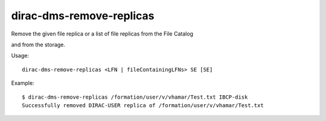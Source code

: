 ================================
dirac-dms-remove-replicas
================================

Remove the given file replica or a list of file replicas from the File Catalog 

and from the storage.

Usage::

   dirac-dms-remove-replicas <LFN | fileContainingLFNs> SE [SE]

 

Example::

  $ dirac-dms-remove-replicas /formation/user/v/vhamar/Test.txt IBCP-disk 
  Successfully removed DIRAC-USER replica of /formation/user/v/vhamar/Test.txt
